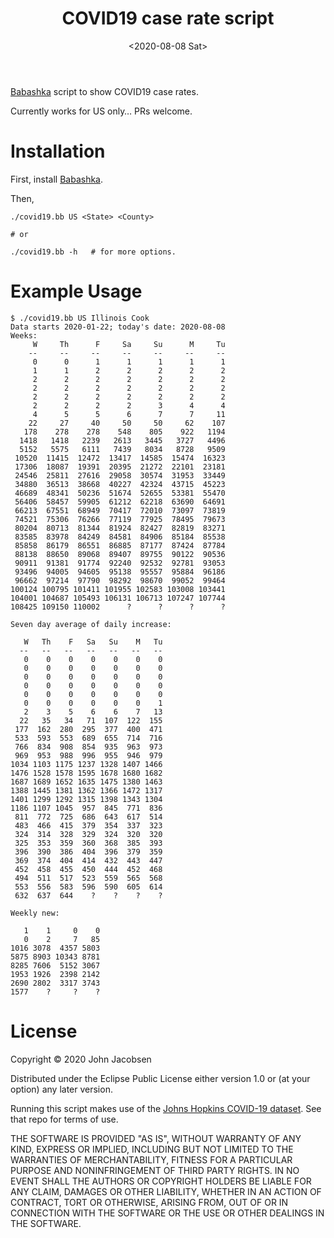 #+TITLE: COVID19 case rate script
#+DATE: <2020-08-08 Sat>
#+OPTIONS: toc:nil num:nil

[[https://github.com/borkdude/babashka][Babashka]] script to show COVID19 case rates.

Currently works for US only... PRs welcome.

* Installation

First, install [[https://github.com/borkdude/babashka][Babashka]].

Then,

#+BEGIN_SRC
./covid19.bb US <State> <County>

# or

./covid19.bb -h   # for more options.
#+END_SRC


* Example Usage

#+BEGIN_SRC
$ ./covid19.bb US Illinois Cook
Data starts 2020-01-22; today's date: 2020-08-08
Weeks:
     W     Th      F     Sa     Su      M     Tu
    --     --     --     --     --     --     --
     0      0      1      1      1      1      1
     1      1      2      2      2      2      2
     2      2      2      2      2      2      2
     2      2      2      2      2      2      2
     2      2      2      2      2      2      2
     2      2      2      2      3      4      4
     4      5      5      6      7      7     11
    22     27     40     50     50     62    107
   178    278    278    548    805    922   1194
  1418   1418   2239   2613   3445   3727   4496
  5152   5575   6111   7439   8034   8728   9509
 10520  11415  12472  13417  14585  15474  16323
 17306  18087  19391  20395  21272  22101  23181
 24546  25811  27616  29058  30574  31953  33449
 34880  36513  38668  40227  42324  43715  45223
 46689  48341  50236  51674  52655  53381  55470
 56406  58457  59905  61212  62218  63690  64691
 66213  67551  68949  70417  72010  73097  73819
 74521  75306  76266  77119  77925  78495  79673
 80204  80713  81344  81924  82427  82819  83271
 83585  83978  84249  84581  84906  85184  85538
 85858  86179  86551  86885  87177  87424  87784
 88138  88650  89068  89407  89755  90122  90536
 90911  91381  91774  92240  92532  92781  93053
 93496  94005  94605  95138  95557  95884  96186
 96662  97214  97790  98292  98670  99052  99464
100124 100795 101411 101955 102583 103008 103441
104001 104687 105493 106131 106713 107247 107744
108425 109150 110002      ?      ?      ?      ?

Seven day average of daily increase:

   W   Th    F   Sa   Su    M   Tu
  --   --   --   --   --   --   --
   0    0    0    0    0    0    0
   0    0    0    0    0    0    0
   0    0    0    0    0    0    0
   0    0    0    0    0    0    0
   0    0    0    0    0    0    0
   0    0    0    0    0    0    1
   2    3    5    6    6    7   13
  22   35   34   71  107  122  155
 177  162  280  295  377  400  471
 533  593  553  689  655  714  716
 766  834  908  854  935  963  973
 969  953  988  996  955  946  979
1034 1103 1175 1237 1328 1407 1466
1476 1528 1578 1595 1678 1680 1682
1687 1689 1652 1635 1475 1380 1463
1388 1445 1381 1362 1366 1472 1317
1401 1299 1292 1315 1398 1343 1304
1186 1107 1045  957  845  771  836
 811  772  725  686  643  617  514
 483  466  415  379  354  337  323
 324  314  328  329  324  320  320
 325  353  359  360  368  385  393
 396  390  386  404  396  379  359
 369  374  404  414  432  443  447
 452  458  455  450  444  452  468
 494  511  517  523  559  565  568
 553  556  583  596  590  605  614
 632  637  644    ?    ?    ?    ?

Weekly new:

   1    1     0    0
   0    2     7   85
1016 3078  4357 5803
5875 8903 10343 8781
8285 7606  5152 3067
1953 1926  2398 2142
2690 2802  3317 3743
1577    ?     ?    ?
#+END_SRC

* License

Copyright © 2020 John Jacobsen

Distributed under the Eclipse Public License either version 1.0 or (at
your option) any later version.

Running this script makes use of the [[https://github.com/CSSEGISandData/COVID-19][Johns Hopkins COVID-19 dataset]].
See that repo for terms of use.

THE SOFTWARE IS PROVIDED "AS IS", WITHOUT WARRANTY OF ANY KIND,
EXPRESS OR IMPLIED, INCLUDING BUT NOT LIMITED TO THE WARRANTIES OF
MERCHANTABILITY, FITNESS FOR A PARTICULAR PURPOSE AND NONINFRINGEMENT
OF THIRD PARTY RIGHTS. IN NO EVENT SHALL THE AUTHORS OR COPYRIGHT
HOLDERS BE LIABLE FOR ANY CLAIM, DAMAGES OR OTHER LIABILITY, WHETHER
IN AN ACTION OF CONTRACT, TORT OR OTHERWISE, ARISING FROM, OUT OF OR
IN CONNECTION WITH THE SOFTWARE OR THE USE OR OTHER DEALINGS IN THE
SOFTWARE.
